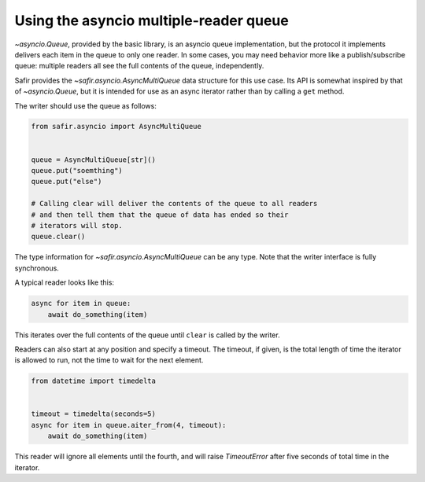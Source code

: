 #######################################
Using the asyncio multiple-reader queue
#######################################

`~asyncio.Queue`, provided by the basic library, is an asyncio queue implementation, but the protocol it implements delivers each item in the queue to only one reader.
In some cases, you may need behavior more like a publish/subscribe queue: multiple readers all see the full contents of the queue, independently.

Safir provides the `~safir.asyncio.AsyncMultiQueue` data structure for this use case.
Its API is somewhat inspired by that of `~asyncio.Queue`, but it is intended for use as an async iterator rather than by calling a ``get`` method.

The writer should use the queue as follows:

.. code-block:: python

   from safir.asyncio import AsyncMultiQueue


   queue = AsyncMultiQueue[str]()
   queue.put("soemthing")
   queue.put("else")

   # Calling clear will deliver the contents of the queue to all readers
   # and then tell them that the queue of data has ended so their
   # iterators will stop.
   queue.clear()

The type information for `~safir.asyncio.AsyncMultiQueue` can be any type.
Note that the writer interface is fully synchronous.

A typical reader looks like this:

.. code-block:: python

   async for item in queue:
       await do_something(item)

This iterates over the full contents of the queue until ``clear`` is called by the writer.

Readers can also start at any position and specify a timeout.
The timeout, if given, is the total length of time the iterator is allowed to run, not the time to wait for the next element.

.. code-block:: python

   from datetime import timedelta


   timeout = timedelta(seconds=5)
   async for item in queue.aiter_from(4, timeout):
       await do_something(item)

This reader will ignore all elements until the fourth, and will raise `TimeoutError` after five seconds of total time in the iterator.
